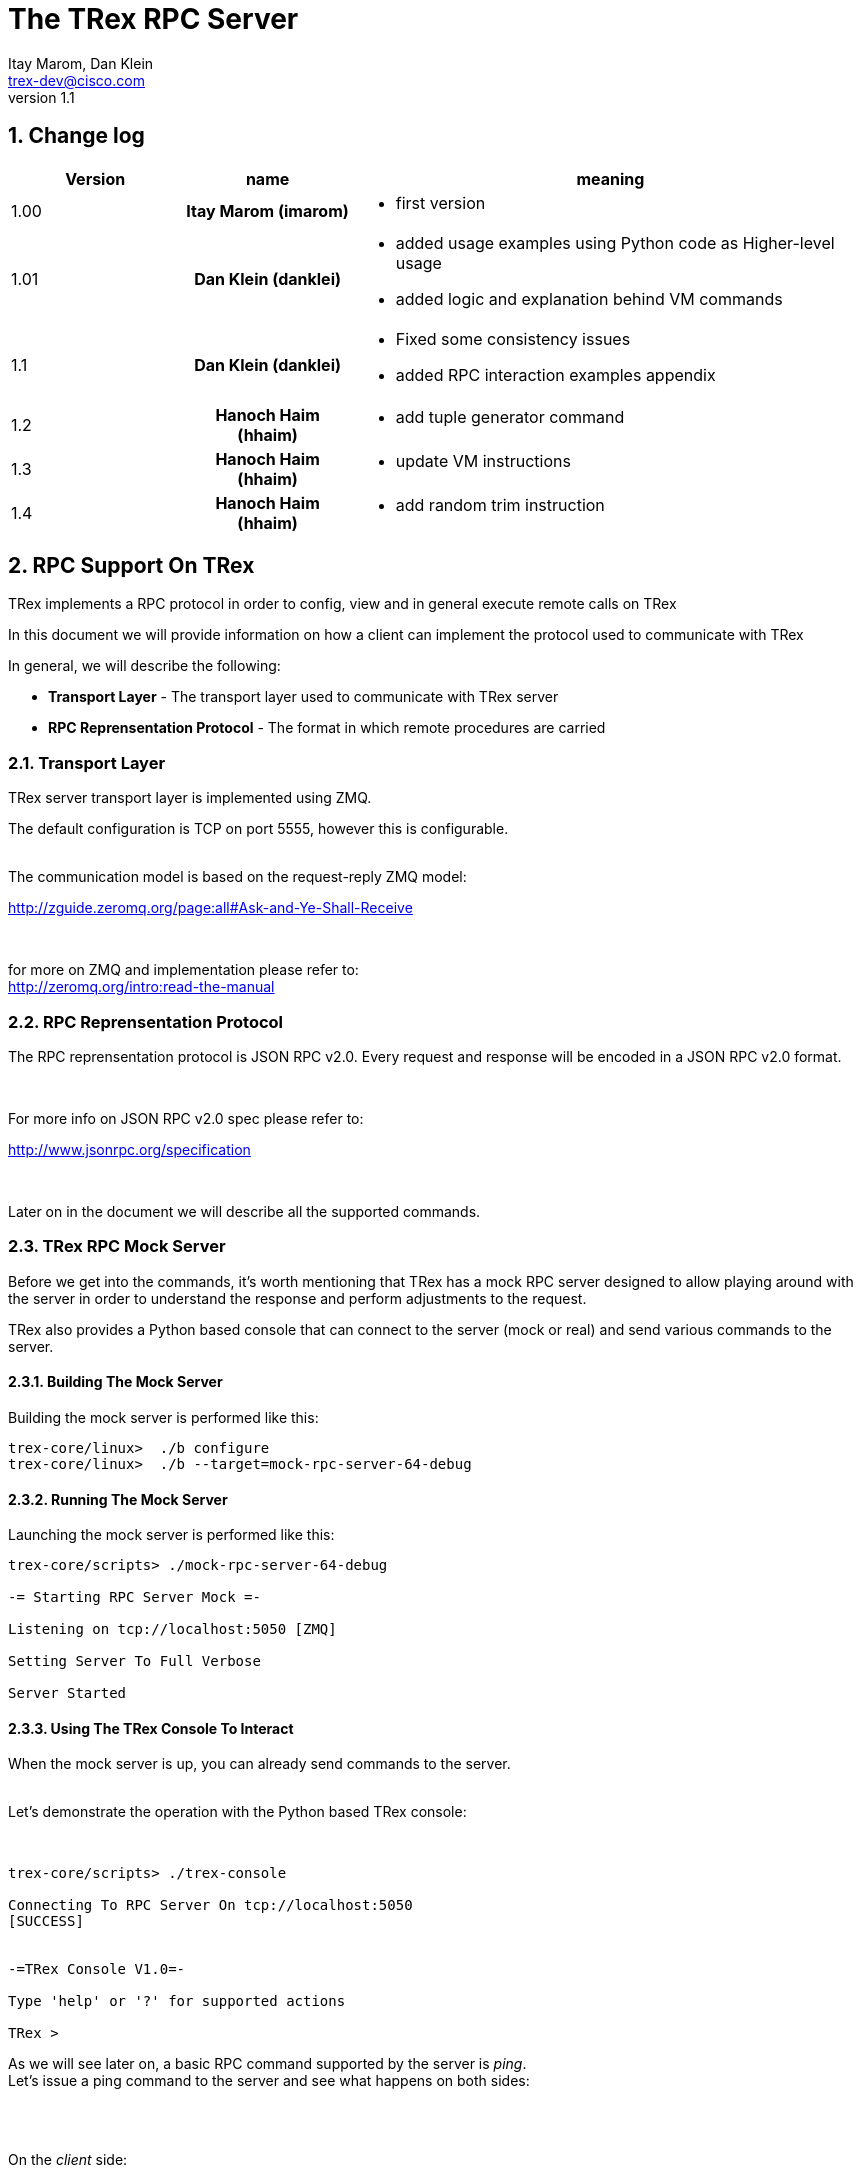 The TRex RPC Server
===================
:Author: Itay Marom, Dan Klein
:email: trex-dev@cisco.com
:revnumber: 1.1
:quotes.++:
:numbered:
:web_server_url: http://trex-tgn.cisco.com/trex
:local_web_server_url: csi-wiki-01:8181/trex
:toclevels: 4


== Change log

[options="header",cols="^1,^h,3a"]
|=================
| Version |  name   |  meaning
| 1.00    |  Itay Marom (imarom) |
- first version
| 1.01    | Dan Klein (danklei)
|
- added usage examples using Python code as Higher-level usage
- added logic and explanation behind VM commands
| 1.1    | Dan Klein (danklei)
|
- Fixed some consistency issues
- added RPC interaction examples appendix
| 1.2    | Hanoch Haim (hhaim)
|
- add tuple generator command 
| 1.3    | Hanoch Haim (hhaim)
|
- update VM instructions 
| 1.4    | Hanoch Haim (hhaim)
|
- add random trim instruction

|=================


== RPC Support On TRex

TRex implements a RPC protocol in order to config, view and
in general execute remote calls on TRex

In this document we will provide information on
how a client can implement the protocol used to communicate with TRex

In general, we will describe the following:

* *Transport Layer* - The transport layer used to communicate with TRex server
* *RPC Reprensentation Protocol* - The format in which remote procedures are carried

=== Transport Layer

TRex server transport layer is implemented using ZMQ.

The default configuration is TCP on port 5555, however this is configurable.

{zwsp} +
The communication model is based on the request-reply ZMQ model:

http://zguide.zeromq.org/page:all#Ask-and-Ye-Shall-Receive

{zwsp} +

for more on ZMQ and implementation please refer to:
{zwsp} +
http://zeromq.org/intro:read-the-manual

=== RPC Reprensentation Protocol

The RPC reprensentation protocol is JSON RPC v2.0.
Every request and response will be encoded in a JSON RPC v2.0 format.

{zwsp} +

For more info on JSON RPC v2.0 spec please refer to:
{zwsp} +

http://www.jsonrpc.org/specification

{zwsp} +

Later on in the document we will describe all the supported commands.

=== TRex RPC Mock Server
Before we get into the commands, it's worth mentioning that TRex has a mock RPC server
designed to allow playing around with the server in order to understand the response
and perform adjustments to the request.

TRex also provides a Python based console that can connect to the server (mock or real) and
send various commands to the server.

==== Building The Mock Server
Building the mock server is performed like this:
[source,bash]
----
trex-core/linux>  ./b configure
trex-core/linux>  ./b --target=mock-rpc-server-64-debug
----

==== Running The Mock Server
Launching the mock server is performed like this:

[source,bash]
----
 
trex-core/scripts> ./mock-rpc-server-64-debug

-= Starting RPC Server Mock =-

Listening on tcp://localhost:5050 [ZMQ]

Setting Server To Full Verbose

Server Started

----

==== Using The TRex Console To Interact
When the mock server is up, you can already send commands to the server.
{zwsp} +
{zwsp} +

Let's demonstrate the operation with the Python based TRex console:

{zwsp} +

[source,bash]
----
trex-core/scripts> ./trex-console

Connecting To RPC Server On tcp://localhost:5050
[SUCCESS]


-=TRex Console V1.0=-

Type 'help' or '?' for supported actions

TRex >

----
As we will see later on, a basic RPC command supported by the server is 'ping'.
{zwsp} +
Let's issue a ping command to the server and see what happens on both sides:

{zwsp} +
{zwsp} +

On the 'client' side:

[source,bash]
----
TRex > verbose on

verbose set to on

TRex > ping

-> Pinging RPC server
[verbose] Sending Request To Server:

{
    "id": "l0tog11a",
    "jsonrpc": "2.0",
    "method": "ping",
    "params": null
}

[verbose] Server Response:

{
    "id": "l0tog11a",
    "jsonrpc": "2.0",
    "result": {}
}

[SUCCESS]

----
On the 'server' side:

[source,bash]
----

trex-core/scripts> ./mock-rpc-server-64-debug

-= Starting RPC Server Mock =-

Listening on tcp://localhost:5050 [ZMQ]

Setting Server To Full Verbose

Server Started


[verbose][req resp] Server Received:

{
   "id" : "maa5a3g1",
   "jsonrpc" : "2.0",
   "method" : "ping",
   "params" : null
}

[verbose][req resp] Server Replied:

{
   "id" : "maa5a3g1",
   "jsonrpc" : "2.0",
   "result" : {}
}

----

== RPC Server Component Position Illustration

The following diagram illustres the RPC server component's place:

image::images/rpc_server_big_picture.png[title="RPC Server Position",align="left",width=800, link="images/rpc_server_big_picture.png"]

== RPC Server Port State Machine
Any port on the server can be in numbered of states, each state provides other subset of the commands
that are allowed to be executed.

We define the following possible states:

* *unowned* - The specific port is either unowned or another user is owning the port
* *owned* - The specific port has been acquired by the client
* *active* - The specific port is in the middle of injecting traffic - currently active

Each port command will specify on which states it is possible to execute it.

For port related commands valid only on 'owned' or 'active', a field called ''handler'' 'MUST' be passed
along with the rest of the parameters.


This will identify the connection:

image::images/rpc_states.png[title="Port States",align="left",width=150, link="images/rpc_states.png"]

== RPC Commands
The following RPC commands are supported

=== Ping
* *Name* - 'ping'
* *Valid States* - 'not relevant'
* *Description* - Pings the TRex server
* *Paramters* - None
* *Result* ['object'] - {}

Example:

[source,bash]
----
'Request':

{
    "jsonrpc": "2.0",
    "id": 1,
    "method": "ping",
    "params": null
}

'Response':

{
   "jsonrpc" : "2.0",
   "id" : 1,
   "result" : {}
}

----

=== Get Server Supported Commands
* *Name* - 'get_supported_cmds'
* *Valid States* - 'not relevant'
* *Description* - Queries the server for all the supported commands
* *Paramters* - None
* *Result* ['array'] - A list of all the supported commands by the server

Example:

[source,bash]
----
'Request':

{
    "jsonrpc": "2.0",
    "id": 1,
    "method": "get_supported_cmds",
    "params": null
}


'Response':

{
    "jsonrpc": "2.0",
    "id": 1,
    "result": [
        "remove_all_streams",
        "remove_stream",
        "add_stream",
        "get_reg_cmds",
        "ping",
        "test_sub",
        "get_version",
        "test_add"
    ]
}

----


=== Get Version
* *Name* - 'get_version'
* *Valid States* - 'not relevant'
* *Description* - Queries the server for version information
* *Paramters* - None
* *Result* ['object'] - See table below

.Object type 'return values for get_version' 
[options="header",cols="1,1,3"]
|=================
| Field         | Type     | Description 
| version       | string   | TRex version
| build_date    | string   | build date
| build_time    | string   | build time
| built_by      | string   | who built this version
|=================

[source,bash]
----

'Request':

{
    "id": "wapkk8m6",
    "jsonrpc": "2.0",
    "method": "get_version",
    "params": null
}


'Response':

{
    "id": "wapkk8m6",
    "jsonrpc": "2.0",
    "result": {
        "build_date": "Sep 16 2015",
        "build_time": "12:33:01",
        "built_by": "imarom",
        "version": "v0.0"
    }
}

----

=== Get System Info
* *Name* - 'get_system_info'
* *Description* - Queries the server for system properties
* *Paramters* - None
* *Result* ['object'] - See table below

.return value: 'get_system_info'
[options="header",cols="1,1,3"]
|=================
| Field          | Type     | Description 
| dp_core_count  | int      | DP core count
| core_type      | string   | DP core type
| hostname       | string   | machine host name
| uptime         | string   | uptime of the server
| port_count     | int      | number of ports on the machine
| ports          | array    | arary of object ''port'' - see below
|=================

.return value: 'get_system_info'.'port'
[options="header",cols="1,1,3"]
|=================
| Field          | Type     | Description 
| driver         | string   | driver type
| index          | int      | port index
| speed          | int      | speed of the port (1, 10, 40, 100)
|=================


[source,bash]
----

'Request':

{
    "id": "zweuldlh",
    "jsonrpc": "2.0",
    "method": "get_system_info",
    "params": null
}

'Response':

{
    "id": "zweuldlh",
    "jsonrpc": "2.0",
    "result": {
        "core_type": "Intel(R) Xeon(R) CPU E5-2650 0 @ 2.00GHz",
        "dp_core_count": 1,
        "hostname": "csi-kiwi-03.cisco.com",
        "port_count": 4,
        "ports": [
            {
                "driver": "rte_ixgbe_pmd",
                "index": 0,
                "speed": 10,
            },
            {
                "driver": "rte_ixgbe_pmd",
                "index": 1,
                "speed": 10,
            },
            {
                "driver": "rte_ixgbe_pmd",
                "index": 2,
                "speed": 10,
            },
            {
                "driver": "rte_ixgbe_pmd",
                "index": 3,
                "speed": 10,
            }
        ]
    }
}

----

=== Get Port Status
* *Name* - 'get_port_status'
* *Valid States* - 'all'
* *Description* - Queries the server for status
* *Paramters* -
** *port_id* ['int'] - port id to query for owner
* *Result* ['object'] - see below

[source,bash]
----

'Request':

{
    "id": "pbxny90u",
    "jsonrpc": "2.0",
    "method": "get_port_status",
    "params": {
        "port_id": 2
    }
}

'Response':

{
    "id": "pbxny90u",
    "jsonrpc": "2.0",
    "result": {
        "owner": "",
        "state": "STREAMS"
    }
}

----

.return value: 'get_port_status'
[options="header",cols="1,1,3"]
|=================
| Field          | Type     | Description 
| owner          | string   | name of current owner (or "" if none)
| state          | string   | state of port (DOWN, IDLE, STREAMS, TX, PAUSE)
|=================



=== Acquire
* *Name* - 'Acquire'
* *Valid States* - 'all'
* *Description* - Takes ownership over the port
* *Paramters* -
** *port_id* ['int'] - port id to take ownership
** *user* ['string'] - User name aquiring the system
** *force* ['boolean'] - force action even if another user is holding the port
* *Result* ['string'] - handler for future sessions

[source,bash]
----

'Request':

{
    "id": "b1tr56yz",
    "jsonrpc": "2.0",
    "method": "Acquire",
    "params": {
	"user": "itay"
	"port_id": 1
        "force": false,
    }
}


'Response':

{
    "id": "b1tr56yz",
    "jsonrpc": "2.0",
    "result": "AQokC3ZA"
}

----


=== Release
* *Name* - 'release'
* *Valid States* - 'owned'
* *Description* - Release owernship over the device
* *Paramters* -
** *handler* ['string'] - unique connection handler
** *port_id* ['int'] - port id to release
* *Result* ['object'] - {}

[source,bash]
----

'Request':

{
    "id": "m785dxwd",
    "jsonrpc": "2.0",
    "method": "release",
    "params": {
        "handler": "37JncCHr"
	"port_id": 1
    }
}


'Response':

{
    "id": "m785dxwd",
    "jsonrpc": "2.0",
    "result": {}
}
----


=== Add Stream
* *Name* - 'add_stream'
* *Valid States* - 'owned'
* *Description* - Adds a stream to a port
* *Paramters* 
** *handler* ['string'] - unique connection handler
** *port_id* ['int'] - port id associated with this stream
** *stream_id* ['int'] - stream id associated with the stream object
** *stream* - object of type xref:stream_obj['stream']
* *Result* ['object'] - {}

==== Object type 'stream' anchor:stream_obj[]

Add_stream gets a single parameter of type object.

The format of that object is as follows:

.Object type 'stream' 
[options="header",cols="1,1,3"]
|=================
| Field           | Type    | Description 
| enabled         | boolean | is this stream enabled
| self_start      | boolean | is this stream triggered by starting injection or triggered by another stream
| isg             | double  | ['usec'] inter stream gap - delay time in usec until the stream is started
| next_stream_id  | int     | next stream to start after this stream. -1 means stop after this stream
| packet          | object  | object of type xref:packet_obj['packet']
| mode            | object  | object of type xref:mode_obj['mode']
| vm              | object  | array of objects of type xref:vm_obj['vm']
| rx_stats        | object  | object of type xref:rx_stats_obj['rx_stats']
|=================

===== Object type 'packet' anchor:packet_obj[]
packet contains binary and meta data

.Object type 'packet'
[options="header",cols="1,1,3"]
|=================
| Field       | Type        | Description
| binary      | byte array  | binary dump of the packet to be used in the stream as array of bytes
| meta        | string      | meta data object. opaque to the RPC server. will be passed on queries
|=================

===== Object type 'mode' anchor:mode_obj[]
mode object can be 'one' of the following objects:

.Object type 'mode - continuous' 
[options="header",cols="1,1,3"]
|=================
| Field       | Type        | Description
| type        | string      | ''continuous''
| pps         | double      | rate in packets per second 
|=================

.Object type 'mode - single_burst' 
[options="header",cols="1,1,3"]
|=================
| Field         | Type        | Description
| type          | string      | ''single_burst''
| pps           | double      | rate in packets per second 
| total pkts    | int         | total packets in the burst
|=================

.Object type 'mode - multi_burst' 
[options="header",cols="1,1,3"]
|=================
| Field          | Type        | Description
| type           | string      | ''multi_burst''
| pps            | int         | rate in packets per second 
| pkts_per_burst | int         | packets in a single burst
| ibg            | double      | ['usec'] inter burst gap. delay between bursts in usec
| count          | int         | number of bursts. ''0'' means loop forever, ''1'' will fall back to single burst
|=================

===== Object type 'vm' anchor:vm_obj[]

an Object that include instructions array and properties of the field engine program 

.Object type 'packet'
[options="header",cols="1,1,3"]
|=================
| Field        | Type        | Description
| Instructions | array       | list of instructional objects 
| split_by_var | string      | name of the field by which to split into threads 
| Restart      | boolean     | restart the field engine program when stream moving from inactive->active
|=================


Array of VM instruction objects to be used with this stream
Any element in the array can be one of the following object types:

.Object type 'vm - fix_checksum_ipv4'
[options="header",cols="1,1,3"]
|=================
| Field       | Type        | Description
| type        | string      | ''fix_checksum_ipv4''
| pkt_offset  | uint16      | offset of the field to fix 
|=================

.Object type 'vm - flow_var'
[options="header",cols="1,1,3"]
|=================
| Field       | Type                        | Description
| type        | string                      | ''flow_var'''
| name        | string                      | flow var name - this should be a unique identifier
| size        | [1,2,4,8]                   | size of the flow var in bytes
| op          | ['inc', 'dec', 'random']    | operation type to perform on the field
| init_value  | uint64_t as string          | init value for the field
| min_value   | uint64_t as string          | minimum value for the field
| max_value   | uint64_t as string          | maximum value for the field
|=================

.Object type 'vm - write_flow_var'
[options="header",cols="1,1,3"]
|=================
| Field         | Type        | Description
| type          | string      | ''write_flow_var''
| name          | string      | flow var name to write
| pkt_offset    | uint16      | offset at the packet to perform the write
| add_value     | int         | delta to add to the field prior to writing - can be negative
| is_big_endian | boolean     | should write as big endian or little 
|=================

.Object type 'vm - trim_pkt_size'
[options="header",cols="1,1,3"]
|=================
| Field         | Type        | Description
| type          | string      | ''trim_pkt_size''
| name          | string      | flow var name to take the new trim packet size from. The var size should be valid packet size and less than template packet size. see `stl/udp_rand_size.yaml` for an example
|=================

.Object type 'vm - tuple_flow_var'
[options="header",cols="1,1,3"]
|=================
| Field       | Type                        | Description
| type        | string                      | ''tuple_flow_var'''
| name        | string                      | tuple generator name - this should be a unique identifier name.ip and name.port will be added 
| ip_min      | uint32_t as string          | ipv4 min ip as uint32_t  e.g.  10.0.0.1
| ip_max      | uint32_t as string          | ipv4 max ip as uint32_t  e.g.  10.0.1.255
| port_min    | uint16_t as string          | ipv4 min port as uint16_t e.g. 1025
| port_max    | uint16_t as string          | ipv4 max port as uint16_t e.g.  65000
| limit_flows | uint32_t as string          | the number of flows. 0 means we will use all the ip/port min-max range
| flags       | uint16_t as string          | 1 - unlimited  number of flows. in case the first bit is enabled port_min and port_max is ignored and the maximum number of flows will be generated on those ips
|=================

an example of tuple_flow_var variable

[source,bash]
----
 ip_min      = 10.0.0.1
 ip_max      = 10.0.0.5
 port_min    = 1025
 port_max    = 1028
 limit_flows = 10
----

.Results 
[options="header",cols="1,1,3"]
|=================
| IP          | PORT        | FLOW
| 10.0.0.1    | 1025        | 1
| 10.0.0.2    | 1025        | 2
| 10.0.0.3    | 1025        | 3
| 10.0.0.4    | 1025        | 4
| 10.0.0.5    | 1025        | 5
| 10.0.0.1    | 1026        | 6  << the port is inc here 
| 10.0.0.2    | 1026        | 7
| 10.0.0.3    | 1026        | 8
| 10.0.0.4    | 1026        | 9
| 10.0.0.5    | 1026        | 10
| 10.0.0.1    | 1025        | 1  << back to the first flow 
|=================

The variable name.port and name.ip could be written to any offset in the packet (usualy to src_ip and src_port as client) 


TIP: For more information and examples on VM objects please refer to:
link:vm_doc.html[VM examples]

===== Object type 'rx_stats' anchor:rx_stats_obj[]
Describes rx stats for the stream

{zwsp} +

IMPORTANT: In case rx_stats is enabled, meta data will be written in the end of the packet.
please also consider the following constraints:

==== Constrains
* *performance* - this will have performance impact as rx packets will be examined
* *override* - up to 10 bytes at the end of the packet will be overidden by the meta data required

==== The bytes needed for activating 'rx_stats':

* *stream_id* consumes 2 bytes
* *seq_enabled* consumes 4 bytes
* *latency_enabled* consumes 4 bytes

so if no seq or latency are enabled 2 bytes will be used.


if seq or latency alone are enabled, 6 bytes will be used.


if both are enabled then 10 bytes will be used.


.Object type 'rx_stats'
[options="header",cols="1,1,3"]
|=================
| Field            | Type        | Description
| enabled          | boolean     | is rx_stats enabled for this stream
| stream_id        | int         | stream_id for which to collect rx_stats. + 
This could be stream_id different from the stream object which contains the rx_stats object.
| seq_enabled      | boolean     | should write 32 bit sequence
| latency_enabled  | boolean     | should write 32 bit latency
|=================

[source,bash]
----

'Request':

{
    "id": 1,
    "jsonrpc": "2.0",
    "method": "add_stream",
    "params": {
        "handler": "37JncCHr",
        "port_id": 1,
	"stream_id": 502
        "stream": {
            "enabled": true,
            "isg": 4.3,
            "mode": {
                "pps": 3,
                "total_pkts": 5000,
                "type": "single_burst"
            },
            "next_stream_id": -1,
            "packet": {
                "binary": [
                    4,
                    1,
                    255
                ],
                "meta": ""
            },
            "rx_stats": {
                "enabled": false
            },
            "self_start": true,
        }
    }
}

'Response':

{
    "id": 1,
    "jsonrpc": "2.0",
    "result": {}
}


----

This request-reply sequence demonstrate a method in which rx_stats are diabled.
In case rx_stats feature is enabled, rx_object **must include** all rx_stats object fields as described above.


=== Remove Stream
* *Name* - 'remove_stream'
* *Valid States* - 'owned'
* *Description* - Removes a stream from a port
* *Paramters*
** *handler* ['string'] - unique connection handler
** *port_id* ['int'] - port assosicated with the stream.
** *stream_id* ['int'] - stream to remove

* *Result* ['object'] - {}

[source,bash]
----

'Request':

{
    "id": 1
    "jsonrpc": "2.0",
    "method": "remove_stream",
    "params": {
        "handler": "37JncCHr",
        "port_id": 1,
        "stream_id": 502
    }
}


'Response':

{
    "id": 1
    "jsonrpc": "2.0",
    "result": {}
}

----

=== Get Stream ID List
* *Name* - 'get_stream_list'
* *Valid States* - 'unowned', 'owned', 'active'
* *Description* - fetch all the assoicated streams for a port
* *Paramters*
** *handler* ['string'] - unique connection handler
** *port_id* ['int'] - port to query for registered streams

* *Result* ['array'] - array of 'stream_id'

[source,bash]
----

'Request':

{
    "id": 1,
    "jsonrpc": "2.0",
    "method": "get_stream_list",
    "params": {
        "handler": "37JncCHr",
        "port_id": 1
    }
}

'Response':

{
    "id": 1,
    "jsonrpc": "2.0",
    "result": [
        502,
        18
    ]
}


----

=== Get Stream
* *Name* - 'get_stream'
* *Valid States* - 'unowned', 'owned', 'active'
* *Description* - get a specific stream object
* *Paramters*
** *handler* ['string'] - unique connection handler
** *port_id* ['int'] - port for the associated stream
** *stream_id* ['int'] - the requested stream id

* *Result* ['object'] - object xref:stream_obj['stream']

[source,bash]
----

'Request':

{
    "id": 1,
    "jsonrpc": "2.0",
    "method": "get_stream",
    "params": {
        "handler": "37JncCHr",
        "port_id": 1,
        "stream_id": 7
    }
}


'Response':

{
    "id": 1,
    "jsonrpc": "2.0",
    "result": {
        "stream": {
            "enabled": true,
            "isg": 4.3,
            "mode": {
                "pps": 3,
                "type": "continuous"
            },
            "next_stream_id": -1,
            "packet": {
                "binary": [
                    4,
                    1,
                    255
                ],
                "meta": ""
            },
            "self_start": true
        }
    }
}

----


=== Remove All Streams
* *Name* - 'remove_all_streams'
* *Valid States* - 'owned'
* *Description* - remove all streams from a port
* *Paramters*
** *handler* ['string'] - unique connection handler
** *port_id* ['int'] - port for the associated stream

* *Result* ['object'] - {}


[source,bash]
----

'Request':

{
    "id": 1,
    "jsonrpc": "2.0",
    "method": "remove_all_streams",
    "params": {
        "handler": "37JncCHr",
        "port_id": 2
    }
}

'Response':

{
    "id": 1,
    "jsonrpc": "2.0",
    "result": {}
}


----


=== Start Traffic
* *Name* - 'start_traffic'
* *Valid States* - 'owned'
* *Description* - Starts the traffic on a specific port. if traffic has already started an error will be returned
* *Paramters*
** *handler* ['string'] - unique connection handler
** *port_id* ['int'] - port id on which to start traffic

* *Result* ['object'] - {}

[source,bash]
----

'Request':

{   
    "id": "b3llt8hs",
    "jsonrpc": "2.0",
    "method": "start_traffic",
    "params": {
        "handler": "37JncCHr",
        "port_id": 3
    }

'Response':

{
    "id": "b3llt8hs",
    "jsonrpc": "2.0",
    "result": {}
}


----

=== Stop Traffic
* *Name* - 'stop_traffic'
* *Valid States* - 'active'
* *Description* - Stops the traffic on a specific port. if the port has already started nothing will happen
* *Paramters*
** *handler* ['string'] - unique connection handler
** *port_id* ['int'] - port id on which to stop traffic

* *Result* ['object'] - {}

[source,bash]
----

'Request':

{
    "id": "h2fyhni7",
    "jsonrpc": "2.0",
    "method": "stop_traffic",
    "params": {
        "handler": "37JncCHr",
        "port_id": 3
    }
}

'Response':

{
    "id": "h2fyhni7",
    "jsonrpc": "2.0",
    "result": {}
}


----

=== Get Global Stats
* *Name* - 'get_global_stats'
* *Valid States* - 'unowned', 'owned', 'active'
* *Description* - Get machine global stats
* *Paramters* - None

* *Result* ['object'] - See Below

.Return value of 'get_global_stats'
[options="header",cols="1,1,3"]
|=================
| Field             | Type        | Description
| state             | string      | server state: can be 'unowned', 'owned' or 'active'
| cpu_util          | double      | DP CPU util. in %
| tx_bps            | double      | total TX bits per second
| rx_bps            | double      | total RX bits per second
| tx_pps            | double      | total TX packets per second
| rx_pps            | double      | total RX packets per second
| total_tx_pkts     | int         | total TX packets
| total_rx_pkts     | int         | total RX packets
| total_tx_bytes    | int         | total TX bytes
| total_rx_bytes    | int         | total RX bytes
| tx_rx_error       | int         | total Tx/Rx errors
|=================

=== Get Port Stats
* *Name* - 'get_port_stats'
* *Valid States* - 'unowned', 'owned', 'active'
* *Description* - Get port stats
* *Paramters*
** *port_id* [int] - The port id for query

* *Result* ['object'] - See Below


.Return value of 'get_port_stats'
[options="header",cols="1,1,3"]
|=================
| Field             | Type        | Description
| status            | string      | 'down', 'idle' or 'transmitting'
| tx_bps            | double      | total TX bits per second
| rx_bps            | double      | total RX bits per second
| tx_pps            | double      | total TX packets per second
| rx_pps            | double      | total RX packets per second
| total_tx_pkts     | int         | total TX packets
| total_rx_pkts     | int         | total RX packets
| total_rx_bytes    | int         | total TX bytes
| total_tx_bytes    | int         | total RX bytes
| tx_rx_error       | int         | total Tx/Rx errors
|=================

=== Get Stream Stats
* *Name* - 'get_steram_stats'
* *Valid States* - 'unowned', 'owned', 'active'
* *Description* - Get port stats
* *Paramters*
** *port_id* [int] - The port id for query
** *stream_id* [int] - The stream id for query

* *Result* ['object'] - See Below

.Return value of 'get_stream_stats'
[options="header",cols="1,1,3"]
|=================
| Field             | Type        | Description
| tx_bps            | double      | total TX bits per second
| tx_pps            | double      | total TX packets per second
| total_tx_pkts     | int         | total TX packets
| total_tx_bytes    | int         | total TX bytes
| rx_bps            | double      | total RX bits per second (if 'rx_stats' enabled)
| rx_pps            | double      | total RX packets per second (if 'rx_stats' enabled)
| total_rx_pkts     | int         | total RX packets (if 'rx_stats' enabled)
| total_rx_bytes    | int         | total RX bytes (if 'rx_stats' enabled)
| latency           | array       | array of 2 ordered elements average, maximum (if 'rx_stats' enabled)
|=================


== Typical Transactions Examples
the following examples represents common scenarios.
commands in [...] represents 'meta commands'
and not real RPC commands such as 'repeat', 'wait' and etc.

=== Init/Boot
This sequence represents a client implementing the protocol taking ownership
over the server and preparing to perform work

==== Commands Flow
* *ping* - Ping the server to verify the server is up
* *get_owner* - if owner is not me or 'none' prompt to the user if he wants to force it
* *acquire* - Ask or force for exclusive control over the server. save the 'handler' given for future commands
* *get_version* - Verify the server is compatible with the GUI
* *get_system_info* - Get the installed ports and cores
* *get_stream_list* - for every port, get the list and sync the GUI
* *get_stream* - for every stream in a port list, get the stream info and sync the GUI

=== Simple Traffic With Adding / Editing Streams

describes a simple scenario where a user wants to
add or edit one or more streams to one or more ports

==== Commands Flow
* *[init]* - perform the init procedure from above
* *[GUI add/edit streams]* - GUI provides the user a way to add or edit streams and sync them
* *remove_all_streams* ['optional'] - remove all previous streams to start from scratch
* *add_stream* - configure a specific port with a stream. 
* *['repeat previous']* - 'repeat' the above for how many ports and streams desired 
* *get_stream_list* ['optional'] - sanity - verify the server is synced with the GUI 
* *start_traffic* - start traffic on the specific port / all the ports
* *get_global_stats* ['optional'] - make sure the machine is transmiting traffic
* *['perfrom test']* - perform the required test
* *stop_traffic* - when done, stop the traffic on the specific port / all the ports
* *get_global_stats* ['optional'] - make sure the machine has stopped

=== Logout

Describes the log off from the machine

==== Commands Flow
* *stop_traffic* ['optional'] - if traffic has started - stop it
* *get_global_stats* ['optional'] - make sure the machine has stopped
* *remove_all_streams* ['optional'] - if you want to clear all the previous streams - use this
* *release* - release the ownership over the device


== Higher Level implementation examples
The following examples represents common scenarios implemented by a higher layer, which uses the API described above.

The examples are written in Python, however similar examples can be shown in any programming language.

=== CTRexPktBuilder class description
`CTRexPktBuilder` is a Python module designed to provide a progammer API for dynamic packet building.
Since the packet is built to be used by TRex, a `CTRexVM` subclass has been created to describe how TRex should use the described packet in its transmission.

While the entire `CTRexPktBuilder` class (which is initialized by specifying the total length of the packet) responsible to both building the packet layer by layer, the `CTRexVM` class is responsible for controlling the ranging of the values as desribed in the <<vm_obj,VM objects section>>, and other attributes being used by TRex data-plane once the server receives its streams.


=== Creating an example packet
The following conde snippet describes how an ICMP Echo packet is built.

[source, python, numbered]
----
from packet_builder import CTRexPktBuilder
import dpkt

pkt_bld = CTRexPktBuilder()      # <1>
pkt_bld.add_pkt_layer("l2", dpkt.ethernet.Ethernet())
# set Ethernet layer attributes
pkt_bld.set_eth_layer_addr("l2", "src", "00:15:17:a7:75:a3")
pkt_bld.set_eth_layer_addr("l2", "dst", "e0:5f:b9:69:e9:22")
pkt_bld.set_layer_attr("l2", "type", dpkt.ethernet.ETH_TYPE_IP)
# set IP layer attributes
pkt_bld.add_pkt_layer("l3_ip", dpkt.ip.IP())
pkt_bld.set_ip_layer_addr("l3_ip", "src", "21.0.0.2")
pkt_bld.set_ip_layer_addr("l3_ip", "dst", "22.0.0.12")
pkt_bld.set_layer_attr("l3_ip", "p", dpkt.ip.IP_PROTO_ICMP)
# set ICMP layer attributes
pkt_bld.add_pkt_layer("icmp", dpkt.icmp.ICMP())
pkt_bld.set_layer_attr("icmp", "type", dpkt.icmp.ICMP_ECHO)
# set Echo(ICMP) layer attributes
pkt_bld.add_pkt_layer("icmp_echo", dpkt.icmp.ICMP.Echo())
pkt_bld.set_layer_attr("icmp_echo", "id", 24528)
pkt_bld.set_layer_attr("icmp_echo", "seq", 11482)
pkt_bld.set_pkt_payload('hello world')
# finally, set IP header len with relation to payload data
pkt_bld.set_layer_attr("l3_ip", "len", len(pkt_bld.get_layer('l3_ip')))
----

<1> Initialize the packet builder instance.

This example created a packet without any ranging to it, so in this case TRex is expected to reply the same packet over and over without any changes to it.

When adding sending this packet as part of the <<_add_stream, Add Stream>> command, the packet content specified under `packet` would look for the created ICMP packet like this:

[source, python]
----
>>> print pkt_bld.dump_pkt()
 [224, 95, 185, 105, 233, 34, 0, 21, 23, 167, 117, 163, 8, 0, 69, 0, 0, 39, 
  0, 0, 0, 0, 64, 1, 79, 201, 21, 0, 0, 2, 22, 0, 0, 12, 8, 0, 217, 134, 95, 
  208, 44, 218, 104, 101, 108, 108, 111, 32, 119, 111, 114, 108, 100]
----

Each of the array items representing a byte data-representation, hence ranging from 0 to 255.

=== Create a packet with single ranging instruction
The following example creates an HTTP GET packet, hence layering Ethernet/IP/TCP/HTTP.

[source, python, numbered]
----
from packet_builder import CTRexPktBuilder
import dpkt

pkt_bld = CTRexPktBuilder()    
pkt_bld.add_pkt_layer("l2", dpkt.ethernet.Ethernet())
# set Ethernet layer attributes
pkt_bld.set_eth_layer_addr("l2", "src", "00:15:17:a7:75:a3")
pkt_bld.set_eth_layer_addr("l2", "dst", "e0:5f:b9:69:e9:22")
pkt_bld.set_layer_attr("l2", "type", dpkt.ethernet.ETH_TYPE_IP)
# set IP layer attributes
pkt_bld.add_pkt_layer("l3_ip", dpkt.ip.IP())
pkt_bld.set_ip_layer_addr("l3_ip", "src", "21.0.0.2")
pkt_bld.set_ip_layer_addr("l3_ip", "dst", "22.0.0.12")
pkt_bld.set_layer_attr("l3_ip", "p", dpkt.ip.IP_PROTO_TCP)
# set TCP layer attributes
pkt_bld.add_pkt_layer("l4_tcp", dpkt.tcp.TCP())
pkt_bld.set_layer_attr("l4_tcp", "sport", 13311)
pkt_bld.set_layer_attr("l4_tcp", "dport", 80)
pkt_bld.set_layer_attr("l4_tcp", "flags", 0)
pkt_bld.set_layer_attr("l4_tcp", "win", 32768)
pkt_bld.set_layer_attr("l4_tcp", "seq", 0)
# set packet payload, for example HTTP GET request
pkt_bld.set_pkt_payload('GET /10k_60k HTTP/1.1\r\nHost: 22.0.0.3\r\nConnection: Keep-Alive\r\nUser-Agent: Mozilla/4.0 (compatible; MSIE 7.0; Windows NT 5.1; SV1; .NET CLR 1.1.4322; .NET CLR 2.0.50727)\r\nAccept: */*\r\nAccept-Language: en-us\r\nAccept-Encoding: gzip, deflate, compress\r\n\r\n')

# finally, set IP header len with relation to payload data
pkt_bld.set_layer_attr("l3_ip", "len", len(pkt_bld.get_layer('l3_ip')))
----

Now, we extened the single packet created with three VM instructions, in order to range over the source IP of the packet.

[source, python, numbered]
----
pkt_bld.set_vm_ip_range(ip_layer_name="l3_ip", # <1>
                        ip_field="src",        # <2>
                        ip_init="10.0.0.1", ip_start="10.0.0.1", ip_end="10.0.0.255", 
                        add_value=1,
                        operation="inc")
----

<1> `l3_ip` corresponds with the layer name given to the IP layer of the packet. This helps identifying and diffrenciate in packet containing more than one IP header.

<2> the name of the field on which we want to range.

Now, we added ranging for source IP starting from 10.0.0.1 to 10.0.0.255.
This will generate the follwing VM instructions, which will be provided under `vm` field of the <<_add_stream, add_stream>> command:

[source, python]
----
>>> print pkt_bld.vm.dump(),
 [{'name': 'l3__src', 'ins_name': 'flow_var', 'max_value': '167772415', 'min_value': '167772161', 'init_value': '167772161', 'size': 4, 'op': 'inc'}, 
  {'is_big_endian': False, 'pkt_offset': 26, 'type': 'write_flow_var', 'name': 'l3__src', 'add_value': 1}, 
  {'pkt_offset': 14, 'type': 'fix_checksum_ipv4'}]
----

As we can see, three instructions has been generated for this ranging criteria: 

1. `flow_var` instruction - for defining the ranging parameters.

2. `write_flow_var` instruction - for specifying where and how the modification should take place.

3. `fix_checksum_ipv4` instruction - for updated the checksum field

[WARNING]
The order of the instruction **does matter**. In this example, if the `fix_checksum_ipv4` instruction would have been places prior to the `write_flow_var` instruction, the generated packet would have satyed with the old checksum values.

[NOTE]
By default, with each change to the IP header, a `fix_checksum_ipv4` instruction is added. This can be canceled by passing `add_checksum_inst=False` in functions which ranges over an IP field.


=== Create a packet with multiple ranging instructions
Now, we shall extend our ranging and add another field to range on, this time we'll pick the TOS field of the IP header.

So, we'll add the following code snippet **ontop of the ranging method we already applied**:

[source, python, numbered]
----
pkt_bld.set_vm_custom_range(layer_name="l3_ip", 
                            hdr_field="tos", 
                            init_val="10", start_val="10", end_val="200", add_val=2, val_size=1,
                            operation="inc")
----

So, in this case we chose to range the TOS field from 10 to 200 in steps of 2.

Finally, let's see the expected JSON output of the VM instructions:

[source, python]
----
>>> print pkt_bld.vm.dump()
 [{ 'init_value': '167772161',  # <1>
    'ins_name': 'flow_var',
    'max_value': '167772415',
    'min_value': '167772161',
    'name': 'l3__src',
    'op': 'inc',
    'size': 4},
  { 'init_value': '10',         # <2>
    'ins_name': 'flow_var',
    'max_value': '200',
    'min_value': '10',
    'name': 'l3__tos',
    'op': 'inc',
    'size': 1},
  { 'add_value': 2,             # <3>
    'is_big_endian': False,
    'name': 'l3__tos',
    'pkt_offset': 15,
    'type': 'write_flow_var'},
  { 'add_value': 1,             # <4>
    'is_big_endian': False,
    'name': 'l3__src',
    'pkt_offset': 26,
    'type': 'write_flow_var'},
  { 'pkt_offset': 14, 'type': 'fix_checksum_ipv4'} # <5>
  ]
----

<1> `flow_var` instruction for source IP.

<2> `flow_var` instruction for TOS field

<3> `write_flow_var` instruction for TOS.

<4> `write_flow_var` instruction for source IP.

<5> `fix_checksum_ipv4` instruction for both ranging options

[NOTE]
In this case only one checksum instruction has been generated, since both ranging options applies to the same IP header.


:numbered!:

[appendix]
Interaction Examples
--------------------

This appendix brings examples with data for the this RPC interaction. + 


<<_add_stream, add_stream>> method example
~~~~~~~~~~~~~~~~~~~~~~~~~~~~~~~~~~~~~~~~~~

The following example represents an interaction between the RPC client and the server's response.

Simple single packet client request
^^^^^^^^^^^^^^^^^^^^^^^^^^^^^^^^^^^

On the following example, there's no VM instructions, rx_stats option is disabled and there's only a single packet which isn't connected to any other packet.

[underline]#Client request#
[source, bash]
----
{
  "id" : "2bqgd2r4",
  "jsonrpc" : "2.0",
  "method" : "add_stream",
  "params" : {
     "handler" : "37JncCHr",
     "port_id" : 1,
     "stream" : {
        "enabled" : true,
        "isg" : 0,
        "mode" : {
           "pps" : 100,
           "type" : "continuous"
        },
        "next_stream_id" : -1,
        "packet" : {
           "binary" : [
              0,
              80,
              86,
              128,
              13,
              ...  # more packet data
              77,
              79,
              250,
              154,
              66
           ],
           "meta" : ""
        },
        "rx_stats" : {
           "enabled" : false
        },
        "self_start" : true,
        "vm" : []
     },
     "stream_id" : 0
  }
}

----

[underline]#Server's response#
[source, bash]
----
{
   "id" : "2bqgd2r4",
   "jsonrpc" : "2.0",
   "result" : {}
}

----


Two linked packets with VM instructions client request
^^^^^^^^^^^^^^^^^^^^^^^^^^^^^^^^^^^^^^^^^^^^^^^^^^^^^^

On the following example, a **batch request** is being issued to the server, containing two `add_stream` requests. 

[underline]#First request# +
The first client request is similar to the previous example. +
However, in this case the rx_stats object is enbaled and set to monitor ancestor's `stream_id` (which is 0 in this case).

Ontop, this stream points to the next stream as the one to follow, as described under `next_stream_id` of `stream` object.

[underline]#Second request# + 
In this stream the big difference is that it has VM instructions under the `vm` field of the `stream` object.

Ontop, this stream is the last stream of the sequence, so `next_stream_id` of `stream` object is set to '-1'.


[underline]#Client request#

[source, bash]
----
[
   {
      "id" : "tq49f6uj",
      "jsonrpc" : "2.0",
      "method" : "add_stream",
      "params" : {
         "handler" : "2JjzhMai",
         "port_id" : 3,
         "stream" : {
            "enabled" : true,
            "isg" : 0,
            "mode" : {
               "pps" : 100,
               "type" : "continuous"
            },
            "next_stream_id" : 1,
            "packet" : {
               "binary" : [
                  0,
                  80,
                  86,
                  ...  # more packet data
                  250,
                  154,
                  66
               ],
               "meta" : ""
            },
            "rx_stats" : {
               "enabled" : true,
               "latency_enabled" : false,
               "seq_enabled" : false,
               "stream_id" : 0
            },
            "self_start" : true,
            "vm" : []
         },
         "stream_id" : 0
      }
   },
   {
      "id" : "2m7i5olx",
      "jsonrpc" : "2.0",
      "method" : "add_stream",
      "params" : {
         "handler" : "2JjzhMai",
         "port_id" : 3,
         "stream" : {
            "enabled" : true,
            "isg" : 0,
            "mode" : {
               "pps" : 200,
               "type" : "continuous"
            },
            "next_stream_id" : -1,
            "packet" : {
               "binary" : [
                  0,
                  80,
                  86,
                  128,
                  ...  # more packet data
                  216,
                  148,
                  25
               ],
               "meta" : ""
            },
            "rx_stats" : {
               "enabled" : false
            },
            "self_start" : false,
            "vm" : [
               {
                  "init_value" : "65537",
                  "max_value" : "65551",
                  "min_value" : "65537",
                  "name" : "l3__src",
                  "op" : "inc",
                  "size" : 4,
                  "type" : "flow_var"
               },
               {
                  "add_value" : 1,
                  "is_big_endian" : false,
                  "name" : "l3__src",
                  "pkt_offset" : 34,
                  "type" : "write_flow_var"
               }
            ]
         },
         "stream_id" : 1
      }
   }
]

----

[underline]#Server's response#
[source, bash]
----
[
   {
      "id" : "tq49f6uj",
      "jsonrpc" : "2.0",
      "result" : {}
   },
   {
      "id" : "2m7i5olx",
      "jsonrpc" : "2.0",
      "result" : {}
   }
]

----


Another Example of tuple generator 
^^^^^^^^^^^^^^^^^^^^^^^^^^^^^^^^^^


[source, bash]
----
 - name: udp_64B
  stream:
    self_start: True
    packet:
      binary: stl/udp_64B_no_crc.pcap  # pcap should not include CRC
    mode:
      type: continuous
      pps: 100
    rx_stats: []

    # program that define 1M flows with IP range 16.0.0.1-16.0.0.254
    # we will create a script that do that for you 
    # this is the low level instructions 
    vm: [
               {
                 "type" : "tuple_flow_var",   # name of the command 

                 "name" : "tuple_gen",    # tuple_gen.ip tuple_gen.port can be used 

                 "ip_min"   : 0x10000001,  # min ip 16.0.0.1
                 "ip_max"   : 0x100000fe,  # max ip 16.0.0.254
                  
                 "port_min" : 1025,        # min port 1025     
                 "port_max" : 65500,       # max port 65500
                  
                 "limit_flows" : 1000000,  # number of flows 
                 "flags"       : 0,        # 1 - for unlimited  
               },

               {
                  "type" : "write_flow_var", # command name 

                  "name" : "tuple_gen.ip",  # varible to write     
                  
                  "add_value" : 0,          # no need to add value     
                  
                  "is_big_endian" : true,   # write as big edian 
                  
                  "pkt_offset" : 26,        # write tuple_gen.ip into ipv4.src_ip   
               },
               
               {
                  "type" : "fix_checksum_ipv4", # fix ipv4 header checksum 

                  "pkt_offset" : 14,          # offset of ipv4 header 
                  
               },

               {
                  "type" : "write_flow_var", # command name 

                  "name" : "tuple_gen.port",  # varible to write     
                  
                  "add_value" : 0,          # no need to add value     
                  
                  "is_big_endian" : true,   # write as big edian 
                  
                  "pkt_offset" : 34,        # write tuple_gen.port into udp.src_port
               }

        ]
----

